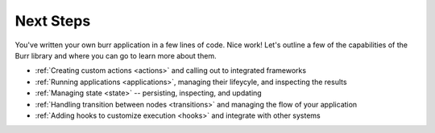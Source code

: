 =================
Next Steps
=================

You've written your own burr application in a few lines of code. Nice work! Let's outline a few of the capabilities
of the Burr library and where you can go to learn more about them.

- :ref:`Creating custom actions <actions>` and calling out to integrated frameworks
- :ref:`Running applications <applications>`, managing their lifeycyle, and inspecting the results
- :ref:`Managing state <state>` -- persisting, inspecting, and updating
- :ref:`Handling transition between nodes <transitions>` and managing the flow of your application
- :ref:`Adding hooks to customize execution <hooks>` and integrate with other systems
